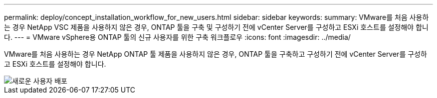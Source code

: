 ---
permalink: deploy/concept_installation_workflow_for_new_users.html 
sidebar: sidebar 
keywords:  
summary: VMware를 처음 사용하는 경우 NetApp VSC 제품을 사용하지 않은 경우, ONTAP 툴을 구축 및 구성하기 전에 vCenter Server를 구성하고 ESXi 호스트를 설정해야 합니다. 
---
= VMware vSphere용 ONTAP 툴의 신규 사용자를 위한 구축 워크플로우
:icons: font
:imagesdir: ../media/


[role="lead"]
VMware를 처음 사용하는 경우 NetApp ONTAP 툴 제품을 사용하지 않은 경우, ONTAP 툴을 구축하고 구성하기 전에 vCenter Server를 구성하고 ESXi 호스트를 설정해야 합니다.

image::../media/new_user_deployment_workflow_ontap_tools.png[새로운 사용자 배포]

